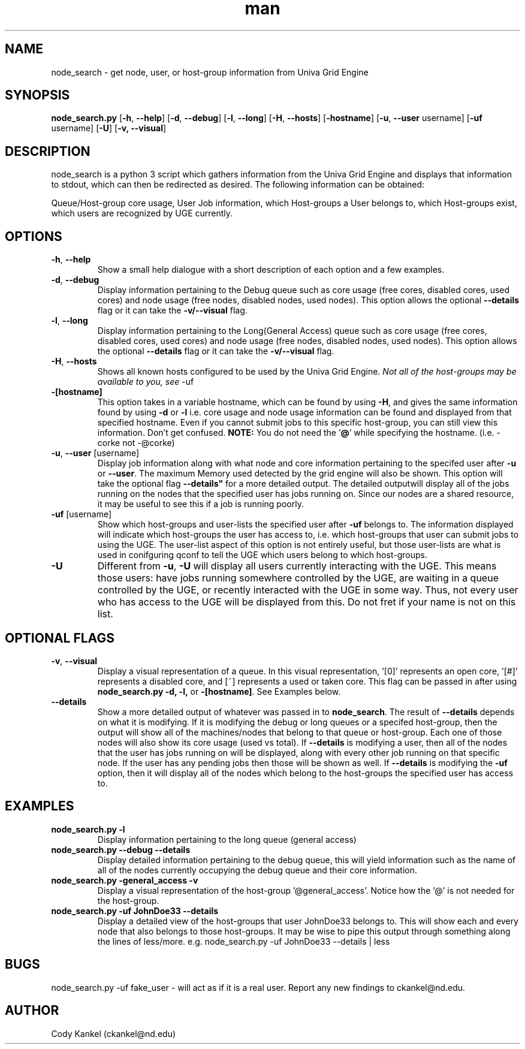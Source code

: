 .\" Manpage for node_search.py.
.\" Contact ckankel@nd.edu to correct typos or errors.
.TH man 1 "4 DEC 2016" "1.0" "node_search man page"
.SH NAME
node_search \- get node, user, or host-group information from Univa Grid Engine
.SH SYNOPSIS
.BR "node_search.py " "[" "-h" ", " " --help" "] [" "-d" ", " " --debug" "] [" "-l" ", " " --long" "] [" "-H" ", " " --hosts" "] [" "-hostname" "] [" "-u" ", " " --user" " username] [" "-uf" " username] [" "-U" "] [" "-v, --visual" "]"
.SH DESCRIPTION
node_search is a python 3 script which gathers information from the Univa Grid Engine and displays that information to stdout, which can then be redirected as desired. The following information can be obtained:
." Next Paragraph
.PP
Queue/Host-group core usage, User Job information, which Host-groups a User belongs to, which Host-groups exist, which users are recognized by UGE currently.

." BEGIN OPTIONS !!

.SH OPTIONS
.TP
.BR "-h" ","  " --help" 
Show a small help dialogue with a short description of each option and a few examples.

." Next Option . . .
.TP
.BR "-d" ","  " --debug" 
.RB "Display information pertaining to the Debug queue such as core usage (free cores, disabled cores, used cores) and node usage (free nodes, disabled nodes, used nodes). This option allows the optional "\
 "--details" " flag or it can take the " "-v/--visual" " flag."

." Next Option . . .
.TP
.BR "-l" "," " --long"
.RB "Display information pertaining to the Long(General Access) queue such as core usage (free cores, disabled cores, used cores) and node usage (free nodes, disabled nodes, used nodes). This option allows the optional "\
 "--details" " flag or it can take the " "-v/--visual" " flag."

." Next Option . . .
.TP
.BR "-H" "," " --hosts"
.RI "Shows all known hosts configured to be used by the Univa Grid Engine. " "Not all of the host-groups may be available to you, see " "-uf"

." Next Option . . .
.TP
.B -[hostname]
.RB "This option takes in a variable hostname, which can be found by using " "-H" ", and gives the same information found by using " "-d" " or " "-l" " i.e. core usage and node usage information can be found and displayed from that \
specified hostname. Even if you cannot submit jobs to this specific host-group, you can still view this information. Don't get confused. " "NOTE:" " You do not need the '" "@" "' while specifying the hostname. (i.e. -corke not \
-@corke) "

." Next Option . . .
.TP
.BR "-u" "," " --user" " [username]"
.RB "Display job information along with what node and core information pertaining to the specifed user after " "-u" " or " "--user" ". The maximum Memory used detected by the grid engine will also be shown. \
This option will take the optional flag "--details" " for a more detailed output. The detailed output\
will display all of the jobs running on the nodes that the specified user has jobs running on. Since our nodes are a shared resource, it may be useful to see this if a job is running poorly."

." Next Option . . .
.TP
.BR "-uf" " [username]"
.RB "Show which host-groups and user-lists the specified user after " "-uf" " belongs to. The information displayed will indicate which host-groups the user has access to, i.e. which host-groups that user can submit jobs to using the \
UGE. The user-list aspect of this option is not entirely useful, but those user-lists are what is used in conifguring qconf to tell the UGE which users belong to which host-groups.

." Next Option . . .
.TP
.B -U
.RB "Different from " "-u" ", " " -U" " will display all users currently interacting with the UGE. This means those users: have jobs running somewhere controlled by the UGE, are waiting in a queue controlled by the UGE, or recently \
interacted with the UGE in some way. Thus, not every user who has access to the UGE will be displayed from this. Do not fret if your name is not on this list. 

.SH OPTIONAL FLAGS

.TP
.BR "-v" ", " "--visual"
.RB "Display a visual representation of a queue. In this visual representation, '[0]' represents an open core, '[#]' represents a disabled core, and [~] represents a used or taken core. This flag can be passed in after using "\
 "node_search.py -d, -l, " "or " "-[hostname]" ". See Examples below.

." Next Option . . .
.TP
.B --details
.RB "Show a more detailed output of whatever was passed in to " "node_search" ". The result of " "--details" " depends on what it is modifying. If it is modifying the debug or long queues or a specifed host-group, then the output will \
show all of the machines/nodes that belong to that queue or host-group. Each one of those nodes will also show its core  usage (used vs total). If " "--details" " is modifying a user, then all of the nodes that the user has jobs running on will be displayed, along with every other job running on that specific node. If the user has any pending jobs then those will be shown as well. If " "--details" " is modifying the " "-uf" " option, then it will display all of the \
nodes which belong to the host-groups the specified user has access to. "

." END OPTIONS !!

.SH EXAMPLES

.TP
.B node_search.py -l
Display information pertaining to the long queue (general access)

.TP
.B node_search.py --debug --details
Display detailed information pertaining to the debug queue, this will yield information such as the name of all of the nodes currently occupying the debug queue and their core information.

.TP
.B node_search.py -general_access -v
Display a visual representation of the host-group '@general_access'. Notice how the '@' is not needed for the host-group.

.TP
.B node_search.py -uf JohnDoe33 --details
Display a detailed view of the host-groups that user JohnDoe33 belongs to. This will show each and every node that also belongs to those host-groups. It may be wise to pipe this output through something along the lines of less/more. \
e.g. node_search.py -uf JohnDoe33 --details | less

 
.SH BUGS
node_search.py -uf fake_user \- will act as if it is a real user.
Report any new findings to ckankel@nd.edu.
.SH AUTHOR
Cody Kankel (ckankel@nd.edu)

